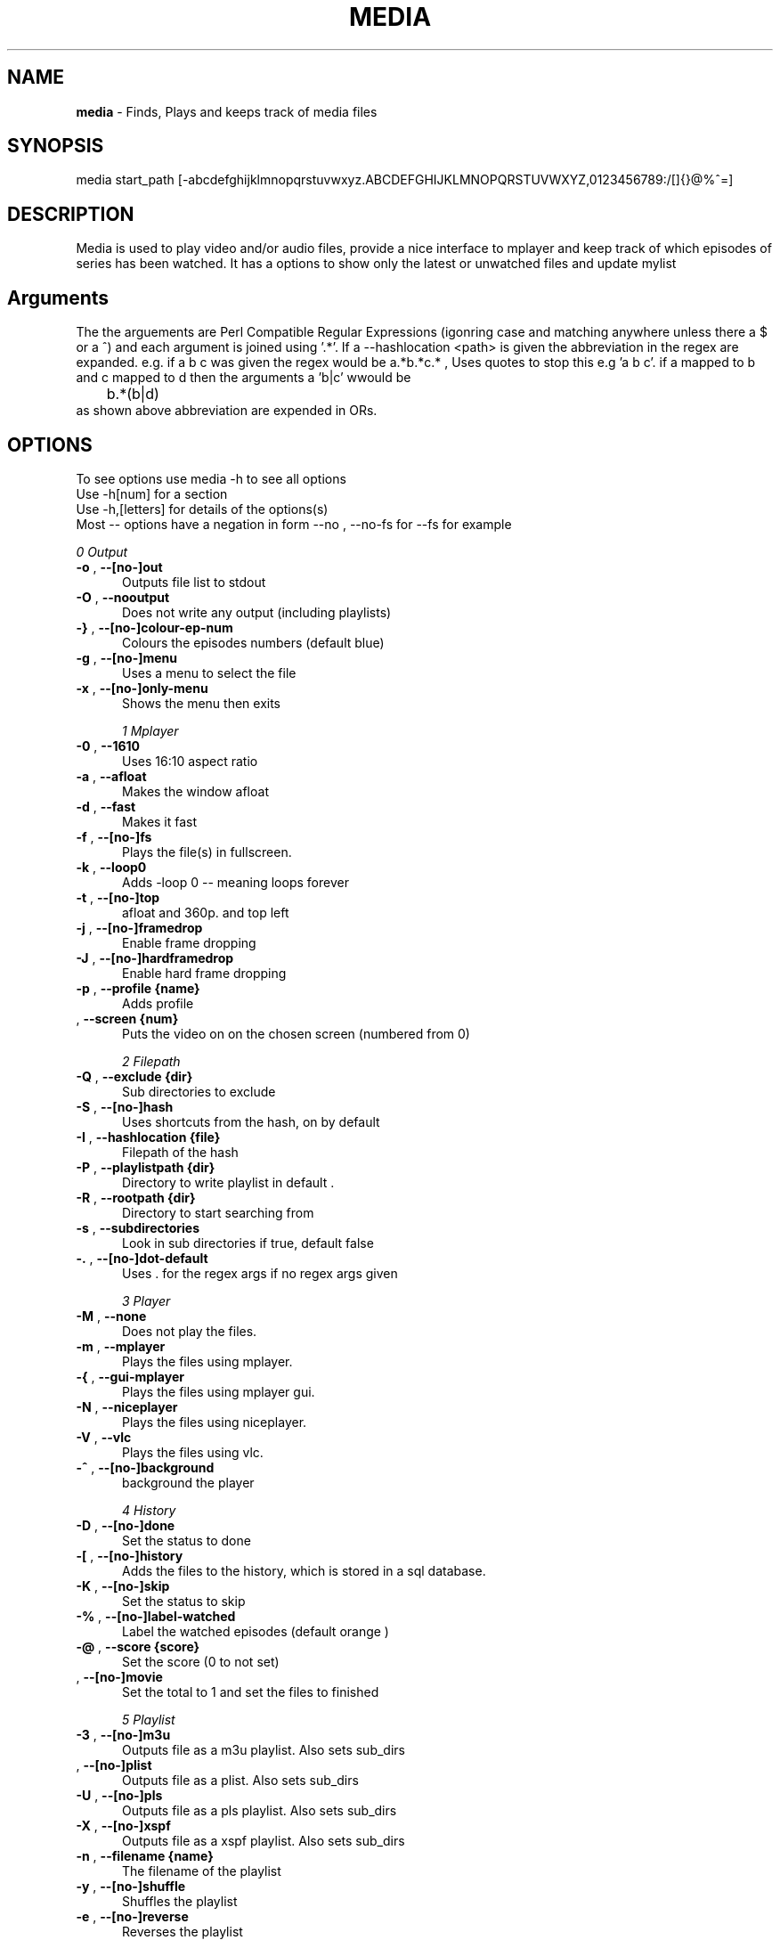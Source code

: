 .TH MEDIA 7 "R216" "Tue, December 30, 2008" 
.SH NAME
.B media
\-  Finds, Plays and keeps track of media files
.SH SYNOPSIS
media start_path [-abcdefghijklmnopqrstuvwxyz.ABCDEFGHIJKLMNOPQRSTUVWXYZ,0123456789:/[]{}@%^=]
.br
.SH DESCRIPTION
Media is used to play video and/or audio files, provide a nice interface to mplayer and keep track of which episodes of series has been watched. It has a options to show only the latest or unwatched files and update mylist
.br
.SH Arguments
The the arguements are  Perl Compatible Regular Expressions (igonring case and matching anywhere unless there a $ or a ^) and each argument is joined using '.*'. If a --hashlocation <path> is given the abbreviation in the regex are expanded. e.g.  if a b c was given the regex would be a.*b.*c.* , Uses quotes to stop this e.g 'a b c'.  if a mapped to b and c mapped to d then  the arguments a 'b|c' wwould be 
.br
	b.*(b|d)
.br
as shown above abbreviation are expended in ORs.

.SH OPTIONS
To see options use media -h to see all options
.br
Use -h[num] for a section
.br
Use -h,[letters] for details of the options(s)
.br
Most -- options have a negation in form --no , --no-fs for --fs for example   
.br 




.I 0  Output
.BR

.TP 0.5i
.BR "-o ", "  --[no-]out          " 
Outputs file list to stdout

.TP 0.5i
.BR "-O ", "  --nooutput          " 
Does not write any output (including playlists)

.TP 0.5i
.BR "-} ", "  --[no-]colour-ep-num" 
Colours the episodes numbers (default blue)

.TP 0.5i
.BR "-g ", "  --[no-]menu         " 
Uses a menu to select the file

.TP 0.5i
.BR "-x ", "  --[no-]only-menu    " 
Shows the menu then exits

.I 1  Mplayer
.BR

.TP 0.5i
.BR "-0 ", "  --1610              " 
Uses 16:10 aspect ratio

.TP 0.5i
.BR "-a ", "  --afloat            " 
Makes the window afloat

.TP 0.5i
.BR "-d ", "  --fast              " 
Makes it fast

.TP 0.5i
.BR "-f ", "  --[no-]fs           " 
Plays the file(s) in fullscreen. 

.TP 0.5i
.BR "-k ", "  --loop0             " 
Adds -loop 0 -- meaning loops forever

.TP 0.5i
.BR "-t ", "  --[no-]top          " 
afloat and 360p. and top left

.TP 0.5i
.BR "-j ", "  --[no-]framedrop    " 
Enable frame dropping

.TP 0.5i
.BR "-J ", "  --[no-]hardframedrop" 
Enable hard frame dropping

.TP 0.5i
.BR "-p ", "  --profile {name}    " 
Adds profile 

.TP 0.5i
.BR "   ", "  --screen  {num}     " 
Puts the video on on the chosen screen (numbered from 0)

.I 2  Filepath
.BR

.TP 0.5i
.BR "-Q ", "  --exclude {dir}     " 
Sub directories to exclude

.TP 0.5i
.BR "-S ", "  --[no-]hash         " 
Uses shortcuts from the hash, on by default

.TP 0.5i
.BR "-I ", "  --hashlocation {file}" 
Filepath of the hash

.TP 0.5i
.BR "-P ", "  --playlistpath {dir}" 
Directory to write playlist in default .

.TP 0.5i
.BR "-R ", "  --rootpath {dir}    " 
Directory to start searching from

.TP 0.5i
.BR "-s ", "  --subdirectories    " 
Look in sub directories if true, default false

.TP 0.5i
.BR "-. ", "  --[no-]dot-default  " 
Uses . for the regex args if no regex args given

.I 3  Player
.BR

.TP 0.5i
.BR "-M ", "  --none              " 
Does not play the files.

.TP 0.5i
.BR "-m ", "  --mplayer           " 
Plays the files using mplayer.

.TP 0.5i
.BR "-{ ", "  --gui-mplayer       " 
Plays the files using mplayer gui.

.TP 0.5i
.BR "-N ", "  --niceplayer        " 
Plays the files using niceplayer.

.TP 0.5i
.BR "-V ", "  --vlc               " 
Plays the files using vlc.

.TP 0.5i
.BR "-^ ", "  --[no-]background   " 
background the player

.I 4  History
.BR

.TP 0.5i
.BR "-D ", "  --[no-]done         " 
Set the status to done 

.TP 0.5i
.BR "-[ ", "  --[no-]history      " 
Adds the files to the history, which is stored in a sql database.

.TP 0.5i
.BR "-K ", "  --[no-]skip         " 
Set the status to skip 

.TP 0.5i
.BR "-% ", "  --[no-]label-watched" 
Label the watched episodes (default orange  ) 

.TP 0.5i
.BR "-@ ", "  --score   {score}   " 
Set the score (0 to not set)

.TP 0.5i
.BR "   ", "  --[no-]movie        " 
Set the total to 1 and set the files to finished

.I 5  Playlist
.BR

.TP 0.5i
.BR "-3 ", "  --[no-]m3u          " 
Outputs file as a m3u playlist. Also sets sub_dirs

.TP 0.5i
.BR "   ", "  --[no-]plist        " 
Outputs file as a plist. Also sets sub_dirs

.TP 0.5i
.BR "-U ", "  --[no-]pls          " 
Outputs file as a pls playlist. Also sets sub_dirs

.TP 0.5i
.BR "-X ", "  --[no-]xspf         " 
Outputs file as a xspf playlist. Also sets sub_dirs

.TP 0.5i
.BR "-n ", "  --filename {name}   " 
The filename of the playlist

.TP 0.5i
.BR "-y ", "  --[no-]shuffle      " 
Shuffles the playlist

.TP 0.5i
.BR "-e ", "  --[no-]reverse      " 
Reverses the playlist

.I 6  Filetype
.BR

.TP 0.5i
.BR "   ", "  --all               " 
Display all files.

.TP 0.5i
.BR "   ", "  --[no-]audio        " 
Displays audio as well.

.TP 0.5i
.BR "   ", "  --[no-]video        " 
Displays videos as well.

.I 7  Other
.BR

.TP 0.5i
.BR "-l ", "  --[no-]last         " 
Choose the latest file of each series

.TP 0.5i
.BR "-w ", "  --[no-]first        " 
Choose the oldest file of each series

.TP 0.5i
.BR "-+ ", "  --[no-]un-watched   " 
Choose the latest un-watched file of each series

.TP 0.5i
.BR "-_ ", "  --sep     {num}     " 
Use {num} as the separator between episodes

.TP 0.5i
.BR "-: ", "  --[no-]nice-random  " 
Sets random in niceplayer

.TP 0.5i
.BR "-Y ", "  --[no-]nice-reapeat " 
Sets repeat in niceplayer

.TP 0.5i
.BR "-h ", "  --help    [part]    " 
Displays the help.

.TP 0.5i
.BR "   ", "  --ax                " 
Uses AX as root directory

.TP 0.5i
.BR "   ", "  --op                " 
Uses OP as root directory

.TP 0.5i
.BR "-u ", "  --[no-]safe         " 
For testing use file that are know to work

.TP 0.5i
.BR "-Z ", "  --print_opt         " 
Shows the opt struct

.TP 0.5i
.BR "   ", "  --[no-]regex-print  " 
Prints the regex

.TP 0.5i
.BR "-, ", "  --regex-separator {sep}" 
Set the separator to use between args default: .*

.TP 0.5i
.BR "   ", "  --version           " 
Shows the version number

.I 8  Mplayer extra
.BR

.TP 0.5i
.BR "-q ", "  --chapter {num}     " 
Plays from chapter num

.TP 0.5i
.BR "-H ", "  --height  {height}  " 
Set the height using 16:9

.TP 0.5i
.BR "-W ", "  --width   {width}   " 
Set the width

.TP 0.5i
.BR "-L ", "  --loop    {num}     " 
Adds -loop -- meaning loops forever

.TP 0.5i
.BR "-T ", "  --[no-]mtop         " 
ontop and 360p. and top left

.TP 0.5i
.BR "-E ", "  --prefix  {arg}     " 
Set mplayer prefix options, can be used multiple times

.TP 0.5i
.BR "-F ", "  --postfix {arg}     " 
Set mplayer postfix options, can be used multiple times

.TP 0.5i
.BR "-* ", "  --quick             " 
--framedrop and --fast

.TP 0.5i
.BR "-b ", "  --quick-top         " 
--framedrop, --fast and --top(profile t  - afloat and 360pi in 16:9)

.TP 0.5i
.BR "-B ", "  --quick-random      " 
--framedrop, --fast, --rnd and --top(profile t  - afloat and 360pi in 16:9)

.TP 0.5i
.BR "-r ", "  --[no-]rnd          " 
Uses mplayer random unction 

.TP 0.5i
.BR "-v ", "  --volume  {num}     " 
Set mplayer volume {0-100}

.TP 0.5i
.BR "-c ", "  --allspaces         " 
Brings up the afloat menu

.TP 0.5i
.BR "-C ", "  --autospaces        " 
Make the player appear on spaces

.TP 0.5i
.BR "-] ", "  --null              " 
Only plays audio

.TP 0.5i
.BR "   ", "  --ss      {hh:mm:ss}" 
The start time

.TP 0.5i
.BR "   ", "  --end     {hh:mm:ss}" 
The end time relative to the start time 

.TP 0.5i
.BR "   ", "  --[no-]tt           " 
afloat and 360p. and top right

.TP 0.5i
.BR "   ", "  --[no-]ontop        " 
adds -ontop

.I 9  Mplayer aspect
.BR

.TP 0.5i
.BR "-A ", "  --aspect  {W:H}     " 
Sets the aspect ratio

.TP 0.5i
.BR "-9 ", "  --169               " 
Uses 16:9 aspect ratio

.TP 0.5i
.BR "-4 ", "  --43                " 
Uses 4:3 aspect ratio

.TP 0.5i
.BR "   ", "  --tv                " 
Setting for fullscreen on my tv

.I 10  Mplayer sizes
.BR

.TP 0.5i
.BR "   ", "  --480               " 
Set the width to 480

.TP 0.5i
.BR "-2 ", "  --560               " 
Set the width to 560

.TP 0.5i
.BR "   ", "  --600               " 
Set the width to 600

.TP 0.5i
.BR "   ", "  --720               " 
Set the width to 720

.TP 0.5i
.BR "   ", "  --800               " 
Set the width to 800

.TP 0.5i
.BR "   ", "  --900               " 
Set the width to 900

.TP 0.5i
.BR "   ", "  --1000              " 
Set the width to 1000

.TP 0.5i
.BR "   ", "  --1200              " 
Set the width to 1200

.TP 0.5i
.BR "   ", "  --1300              " 
Set the width to 1300

.TP 0.5i
.BR "   ", "  --1440              " 
Set the width to 1440

.TP 0.5i
.BR "   ", "  --1920              " 
Set the width to 1920

.TP 0.5i
.BR "-i ", "  --original          " 
Uses original size

.I 11  Mplayer geometry
.BR

.TP 0.5i
.BR "-G ", "  --geometry {x:y}    " 
Palaces the player at (x,y)

.TP 0.5i
.BR "-1 ", "  --tl                " 
Places the player at the top left

.TP 0.5i
.BR "-= ", "  --tr                " 
Places the player at the top right

.TP 0.5i
.BR "-z ", "  --bl                " 
Places the player at the bottom right

.TP 0.5i
.BR "-/ ", "  --br                " 
Places the player at the bottom left

.TP 0.5i
.BR "-5 ", "  --lc                " 
Places the player at the left centre

.TP 0.5i
.BR "-8 ", "  --rc                " 
Places the player at the right centre

.TP 0.5i
.BR "-7 ", "  --tc                " 
Places the player at the top centre

.TP 0.5i
.BR "-6 ", "  --bc                " 
Places the player at the bottom centre

.TP 0.5i
.BR "   ", "  --cc                " 
Places the player at the centre



.br
.SH EXAMPLES

.BR "media <dir> -mlo -["
.br
Plays the latest episodes(-[) using mplayer and adds the episodes to the history 
.P

.BR "media <dir> --menu --dot-default --mplayer"
.br
Choses a single file from the select files using mplayer. If no regex if is given then dot is assumed
.P

.BR "media <dir> --out --colour-ep --label-watched "
.br
Colours the episodes numbers and labels the files after watched them
.P


.BR "media <dir>  -s -^ -m"
.br
Looks in sub directories (-s) and backgrounds the player (-^)
.p

.BR "media <dir> --mplayer --top --169 --shuffle --framedrop --fast" 
.br
Plays the all the files in the dir randomly and places the player in the top left hand coner. Also set frame drop and mutithreading
.P

.BR "media <dir> -m --tl -W480 --aspect 16:9"
.br
Plays the files using mplayer and playes the play at the top left hand coner with a width of 480 pixels in a 16:9 aspect ratio

.BR "media <dir> -o --hashlocation <path>" 
.br
Uses a hashmap to expand abbreviation. The hash should be in the form 
.br
	3 19 fma	Fullmetal Alchemist
.br
where the 3 is the length of the abbreviation (which has to be less then 10). 19 is length of the expansion. there is a tab between the abbreviation and the expansion
.br
Below is a function is easily add abbreviation to a hashfile located at HASH_PATH
.br

.br
function add_hash_hash() {
.br
	HASH_PATH="~/path/to/hashfile"
.br
	if [ $#  -ne 2  ]; then                                                                       
.br
		echo "add_hash_hash key val"                                                                       
.br
	elif [[ ${#1} -lt 10 && ${#1} -gt 0 && ${#2} -gt 0 ]]; then                                   
.br
		key=$1                                                                                    
.br
		val=$2                                                                                    
.br
		printf "%d %2d ${key}\\t${val}\\n" ${#key} ${#val}  >> "$HASH_PATH";
.br
	else                                                                                          
.br
		echo "len(key) < 10 and > 0  len(val) > 0"                                                
.br
	fi
.br
}

.SH SEE ALSO 
ml(7), hista(7), nums(7), ongoing(7), shash(7)


.SH BUGS
plist -x and exclude -e are not implemented
.br
IF using sub directories (-s) and -m -o  it might complain about a malloc error, AFTER the program exits (probably fixed)
.SH VERSION
This documentation describes
.B media
version R216 (options updated to R2-36-gf87b117 )
.SH AUTHOR
.br
.B Bilal Hussain
.br
